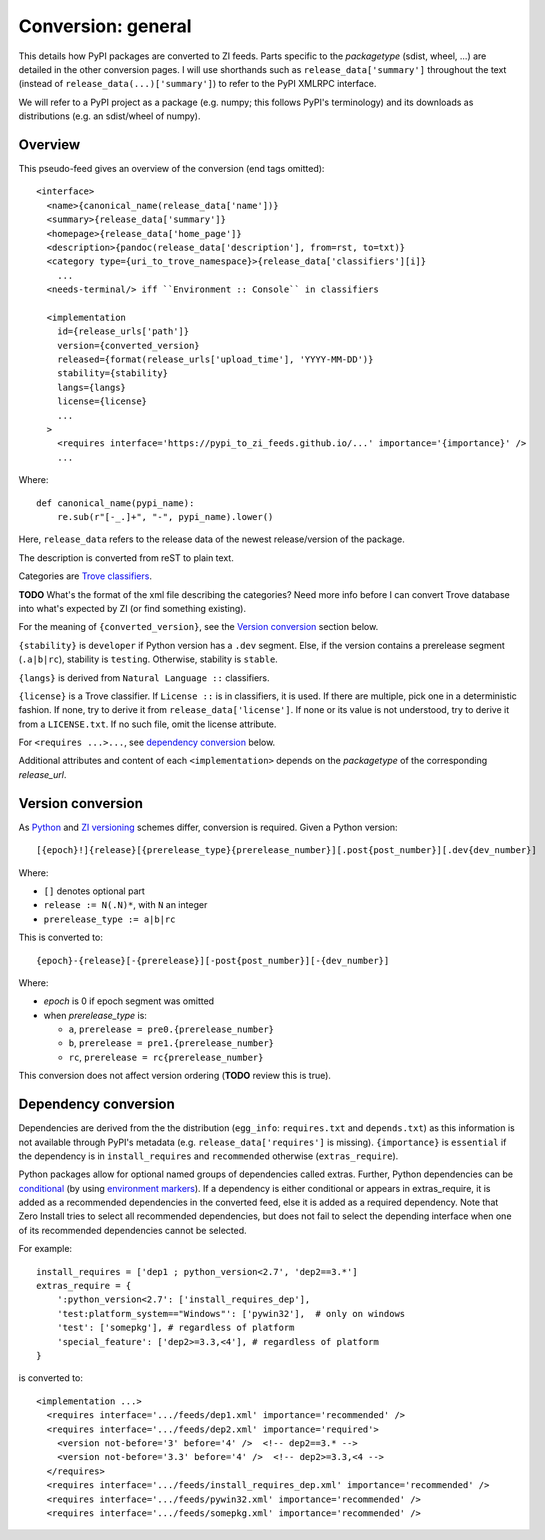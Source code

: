 Conversion: general
===================
This details how PyPI packages are converted to ZI feeds. Parts specific to the
`packagetype` (sdist, wheel, ...) are detailed in the other conversion pages.
I will use shorthands such as ``release_data['summary']`` throughout the text
(instead of ``release_data(...)['summary']``) to refer to the PyPI XMLRPC
interface.

We will refer to a PyPI project as a package (e.g. numpy; this follows PyPI's
terminology) and its downloads as distributions (e.g. an sdist/wheel of numpy).

Overview
--------
This pseudo-feed gives an overview of the conversion (end tags omitted)::

    <interface>
      <name>{canonical_name(release_data['name'])}
      <summary>{release_data['summary']}
      <homepage>{release_data['home_page']}
      <description>{pandoc(release_data['description'], from=rst, to=txt)}
      <category type={uri_to_trove_namespace}>{release_data['classifiers'][i]}
        ...
      <needs-terminal/> iff ``Environment :: Console`` in classifiers

      <implementation 
        id={release_urls['path']}
        version={converted_version}
        released={format(release_urls['upload_time'], 'YYYY-MM-DD')}
        stability={stability}
        langs={langs}
        license={license}
        ...
      >
        <requires interface='https://pypi_to_zi_feeds.github.io/...' importance='{importance}' />
        ...

Where::

    def canonical_name(pypi_name):
        re.sub(r"[-_.]+", "-", pypi_name).lower()

Here, ``release_data`` refers to the release data of the newest release/version
of the package.

The description is converted from reST to plain text.

Categories are `Trove classifiers`_.

**TODO** What's the format of the xml file describing the categories?  Need
more info before I can convert Trove database into what's expected by ZI (or
find something existing).

For the meaning of ``{converted_version}``, see the `Version conversion`_ section
below.

``{stability}`` is ``developer`` if Python version has a ``.dev`` segment. Else, if
the version contains a prerelease segment (``.a|b|rc``), stability is
``testing``. Otherwise, stability is ``stable``.

``{langs}`` is derived from ``Natural Language ::`` classifiers.

``{license}`` is a Trove classifier. If ``License ::`` is in classifiers, it is
used. If there are multiple, pick one in a deterministic fashion. If none, try
to derive it from ``release_data['license']``.  If none or its value is not
understood, try to derive it from a ``LICENSE.txt``. If no such file, omit
the license attribute.

For ``<requires ...>...``, see `dependency conversion`_ below.

Additional attributes and content of each ``<implementation>`` depends on the
`packagetype` of the corresponding `release_url`.

Version conversion
------------------
As `Python <python versioning_>`_ and `ZI versioning`_ schemes
differ, conversion is required. Given a Python version::

    [{epoch}!]{release}[{prerelease_type}{prerelease_number}][.post{post_number}][.dev{dev_number}]

Where:

- ``[]`` denotes optional part
- ``release := N(.N)*``, with ``N`` an integer
- ``prerelease_type := a|b|rc``

This is converted to::

    {epoch}-{release}[-{prerelease}][-post{post_number}][-{dev_number}]

Where:

- `epoch` is 0 if epoch segment was omitted
- when `prerelease_type` is:
  
  - ``a``, ``prerelease = pre0.{prerelease_number}``
  - ``b``, ``prerelease = pre1.{prerelease_number}``
  - ``rc``, ``prerelease = rc{prerelease_number}``

This conversion does not affect version ordering (**TODO** review this is true).

Dependency conversion
---------------------
Dependencies are derived from the the distribution (``egg_info``:
``requires.txt`` and ``depends.txt``) as this information is not available
through PyPI's metadata (e.g.  ``release_data['requires']`` is missing).
``{importance}`` is ``essential`` if the dependency is in ``install_requires``
and ``recommended`` otherwise (``extras_require``).

Python packages allow for optional named groups of dependencies called extras.
Further, Python dependencies can be `conditional <conditional dependencies_>`_
(by using `environment markers`_). If a dependency is either conditional or
appears in extras_require, it is added as a recommended dependencies in the
converted feed, else it is added as a required dependency. Note that Zero
Install tries to select all recommended dependencies, but does not fail to
select the depending interface when one of its recommended dependencies cannot
be selected.

For example::

  install_requires = ['dep1 ; python_version<2.7', 'dep2==3.*']
  extras_require = {
      ':python_version<2.7': ['install_requires_dep'],
      'test:platform_system=="Windows"': ['pywin32'],  # only on windows
      'test': ['somepkg'], # regardless of platform
      'special_feature': ['dep2>=3.3,<4'], # regardless of platform
  }

is converted to::

    <implementation ...>
      <requires interface='.../feeds/dep1.xml' importance='recommended' />
      <requires interface='.../feeds/dep2.xml' importance='required'>
        <version not-before='3' before='4' />  <!-- dep2==3.* -->
        <version not-before='3.3' before='4' />  <!-- dep2>=3.3,<4 -->
      </requires>
      <requires interface='.../feeds/install_requires_dep.xml' importance='recommended' />
      <requires interface='.../feeds/pywin32.xml' importance='recommended' />
      <requires interface='.../feeds/somepkg.xml' importance='recommended' />

.. _trove classifiers: http://www.catb.org/~esr/trove/
.. _python versioning: http://0install.net/interface-spec.html#versions
.. _zi versioning: https://www.python.org/dev/peps/pep-0440/#version-scheme
.. _conditional dependencies: https://hynek.me/articles/conditional-python-dependencies/
.. _environment markers: https://www.python.org/dev/peps/pep-0508/
